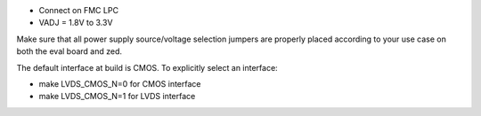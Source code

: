 - Connect on FMC LPC
- VADJ = 1.8V to 3.3V
Make sure that all power supply source/voltage selection jumpers are
properly placed according to your use case on both the eval board and zed.

The default interface at build is CMOS. To explicitly select an interface:

- make LVDS_CMOS_N=0 for CMOS interface
- make LVDS_CMOS_N=1 for LVDS interface
